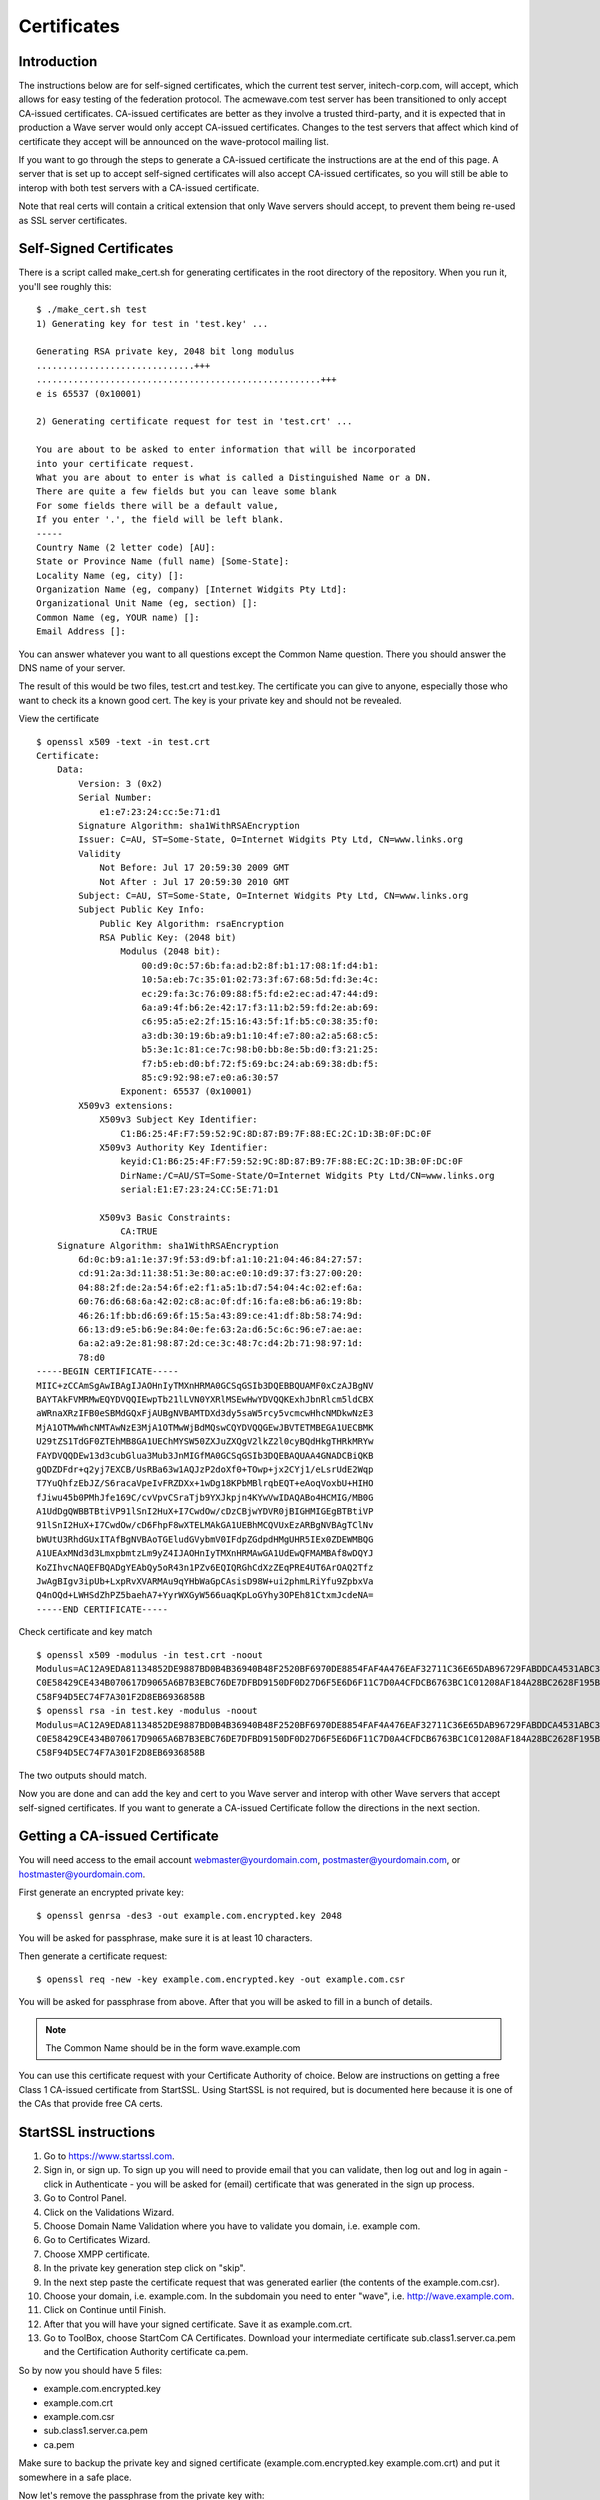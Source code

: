 .. Licensed to the Apache Software Foundation (ASF) under one
   or more contributor license agreements.  See the NOTICE file
   distributed with this work for additional information
   regarding copyright ownership.  The ASF licenses this file
   to you under the Apache License, Version 2.0 (the
   "License"); you may not use this file except in compliance
   with the License.  You may obtain a copy of the License at

..   http://www.apache.org/licenses/LICENSE-2.0

.. Unless required by applicable law or agreed to in writing,
   software distributed under the License is distributed on an
   "AS IS" BASIS, WITHOUT WARRANTIES OR CONDITIONS OF ANY
   KIND, either express or implied.  See the License for the
   specific language governing permissions and limitations
   under the License.

.. _certificates:

Certificates
============

Introduction
------------

.. todo:: do these test servers still work? is wave-protocol still the right place for this?

The instructions below are for self-signed certificates, which the current test server, initech-corp.com, will accept,
which allows for easy testing of the federation protocol. The acmewave.com test server has been transitioned to only
accept CA-issued certificates. CA-issued certificates are better as they involve a trusted third-party, and it is
expected that in production a Wave server would only accept CA-issued certificates. Changes to the test servers that
affect which kind of certificate they accept will be announced on the wave-protocol mailing list.

If you want to go through the steps to generate a CA-issued certificate the instructions are at the end of this page. A
server that is set up to accept self-signed certificates will also accept CA-issued certificates, so you will still be
able to interop with both test servers with a CA-issued certificate.

Note that real certs will contain a critical extension that only Wave servers should accept, to prevent them being
re-used as SSL server certificates.

Self-Signed Certificates
------------------------
There is a script called make_cert.sh for generating certificates in the root directory of the repository. When you run
it, you'll see roughly this:
::

    $ ./make_cert.sh test
    1) Generating key for test in 'test.key' ...

    Generating RSA private key, 2048 bit long modulus
    ..............................+++
    ......................................................+++
    e is 65537 (0x10001)

    2) Generating certificate request for test in 'test.crt' ...

    You are about to be asked to enter information that will be incorporated
    into your certificate request.
    What you are about to enter is what is called a Distinguished Name or a DN.
    There are quite a few fields but you can leave some blank
    For some fields there will be a default value,
    If you enter '.', the field will be left blank.
    -----
    Country Name (2 letter code) [AU]:
    State or Province Name (full name) [Some-State]:
    Locality Name (eg, city) []:
    Organization Name (eg, company) [Internet Widgits Pty Ltd]:
    Organizational Unit Name (eg, section) []:
    Common Name (eg, YOUR name) []:
    Email Address []:

You can answer whatever you want to all questions except the Common Name question. There you should answer the DNS name
of your server.

The result of this would be two files, test.crt and test.key. The certificate you can give to anyone, especially those
who want to check its a known good cert. The key is your private key and should not be revealed.

.. note::The FedOne code does not support password protected private keys. This is not a concern if you used the script
         supplied above as the generated private key will not be password protected.

.. todo:: still fedone?)

View the certificate
::

    $ openssl x509 -text -in test.crt
    Certificate:
        Data:
            Version: 3 (0x2)
            Serial Number:
                e1:e7:23:24:cc:5e:71:d1
            Signature Algorithm: sha1WithRSAEncryption
            Issuer: C=AU, ST=Some-State, O=Internet Widgits Pty Ltd, CN=www.links.org
            Validity
                Not Before: Jul 17 20:59:30 2009 GMT
                Not After : Jul 17 20:59:30 2010 GMT
            Subject: C=AU, ST=Some-State, O=Internet Widgits Pty Ltd, CN=www.links.org
            Subject Public Key Info:
                Public Key Algorithm: rsaEncryption
                RSA Public Key: (2048 bit)
                    Modulus (2048 bit):
                        00:d9:0c:57:6b:fa:ad:b2:8f:b1:17:08:1f:d4:b1:
                        10:5a:eb:7c:35:01:02:73:3f:67:68:5d:fd:3e:4c:
                        ec:29:fa:3c:76:09:88:f5:fd:e2:ec:ad:47:44:d9:
                        6a:a9:4f:b6:2e:42:17:f3:11:b2:59:fd:2e:ab:69:
                        c6:95:a5:e2:2f:15:16:43:5f:1f:b5:c0:38:35:f0:
                        a3:db:30:19:6b:a9:b1:10:4f:e7:80:a2:a5:68:c5:
                        b5:3e:1c:81:ce:7c:98:b0:bb:8e:5b:d0:f3:21:25:
                        f7:b5:eb:d0:bf:72:f5:69:bc:24:ab:69:38:db:f5:
                        85:c9:92:98:e7:e0:a6:30:57
                    Exponent: 65537 (0x10001)
            X509v3 extensions:
                X509v3 Subject Key Identifier:
                    C1:B6:25:4F:F7:59:52:9C:8D:87:B9:7F:88:EC:2C:1D:3B:0F:DC:0F
                X509v3 Authority Key Identifier:
                    keyid:C1:B6:25:4F:F7:59:52:9C:8D:87:B9:7F:88:EC:2C:1D:3B:0F:DC:0F
                    DirName:/C=AU/ST=Some-State/O=Internet Widgits Pty Ltd/CN=www.links.org
                    serial:E1:E7:23:24:CC:5E:71:D1

                X509v3 Basic Constraints:
                    CA:TRUE
        Signature Algorithm: sha1WithRSAEncryption
            6d:0c:b9:a1:1e:37:9f:53:d9:bf:a1:10:21:04:46:84:27:57:
            cd:91:2a:3d:11:38:51:3e:80:ac:e0:10:d9:37:f3:27:00:20:
            04:88:2f:de:2a:54:6f:e2:f1:a5:1b:d7:54:04:4c:02:ef:6a:
            60:76:d6:68:6a:42:02:c8:ac:0f:df:16:fa:e8:b6:a6:19:8b:
            46:26:1f:bb:d6:69:6f:15:5a:43:89:ce:41:df:8b:58:74:9d:
            66:13:d9:e5:b6:9e:84:0e:fe:63:2a:d6:5c:6c:96:e7:ae:ae:
            6a:a2:a9:2e:81:98:87:2d:ce:3c:48:7c:d4:2b:71:98:97:1d:
            78:d0
    -----BEGIN CERTIFICATE-----
    MIIC+zCCAmSgAwIBAgIJAOHnIyTMXnHRMA0GCSqGSIb3DQEBBQUAMF0xCzAJBgNV
    BAYTAkFVMRMwEQYDVQQIEwpTb21lLVN0YXRlMSEwHwYDVQQKExhJbnRlcm5ldCBX
    aWRnaXRzIFB0eSBMdGQxFjAUBgNVBAMTDXd3dy5saW5rcy5vcmcwHhcNMDkwNzE3
    MjA1OTMwWhcNMTAwNzE3MjA1OTMwWjBdMQswCQYDVQQGEwJBVTETMBEGA1UECBMK
    U29tZS1TdGF0ZTEhMB8GA1UEChMYSW50ZXJuZXQgV2lkZ2l0cyBQdHkgTHRkMRYw
    FAYDVQQDEw13d3cubGlua3Mub3JnMIGfMA0GCSqGSIb3DQEBAQUAA4GNADCBiQKB
    gQDZDFdr+q2yj7EXCB/UsRBa63w1AQJzP2doXf0+TOwp+jx2CYj1/eLsrUdE2Wqp
    T7YuQhfzEbJZ/S6racaVpeIvFRZDXx+1wDg18KPbMBlrqbEQT+eAoqVoxbU+HIHO
    fJiwu45b0PMhJfe169C/cvVpvCSraTjb9YXJkpjn4KYwVwIDAQABo4HCMIG/MB0G
    A1UdDgQWBBTBtiVP91lSnI2HuX+I7CwdOw/cDzCBjwYDVR0jBIGHMIGEgBTBtiVP
    91lSnI2HuX+I7CwdOw/cD6FhpF8wXTELMAkGA1UEBhMCQVUxEzARBgNVBAgTClNv
    bWUtU3RhdGUxITAfBgNVBAoTGEludGVybmV0IFdpZGdpdHMgUHR5IEx0ZDEWMBQG
    A1UEAxMNd3d3LmxpbmtzLm9yZ4IJAOHnIyTMXnHRMAwGA1UdEwQFMAMBAf8wDQYJ
    KoZIhvcNAQEFBQADgYEAbQy5oR43n1PZv6EQIQRGhCdXzZEqPRE4UT6ArOAQ2Tfz
    JwAgBIgv3ipUb+LxpRvXVARMAu9qYHbWaGpCAsisD98W+ui2phmLRiYfu9ZpbxVa
    Q4nOQd+LWHSdZhPZ5baehA7+YyrWXGyW566uaqKpLoGYhy3OPEh81CtxmJcdeNA=
    -----END CERTIFICATE-----

Check certificate and key match
::

    $ openssl x509 -modulus -in test.crt -noout
    Modulus=AC12A9EDA81134852DE9887BD0B4B36940B48F2520BF6970DE8854FAF4A476EAF32711C36E65DAB96729FABDDCA4531ABC3AEAD1DD3B
    C0E58429CE434B070617D9065A6B7B3EBC76DE7DFBD9150DF0D27D6F5E6D6F11C7D0A4CFDCB6763BC1C01208AF184A28BC2628F195BD75B96EB2
    C58F94D5EC74F7A301F2D8EB6936858B
    $ openssl rsa -in test.key -modulus -noout
    Modulus=AC12A9EDA81134852DE9887BD0B4B36940B48F2520BF6970DE8854FAF4A476EAF32711C36E65DAB96729FABDDCA4531ABC3AEAD1DD3B
    C0E58429CE434B070617D9065A6B7B3EBC76DE7DFBD9150DF0D27D6F5E6D6F11C7D0A4CFDCB6763BC1C01208AF184A28BC2628F195BD75B96EB2
    C58F94D5EC74F7A301F2D8EB6936858B

The two outputs should match.

Now you are done and can add the key and cert to you Wave server and interop with other Wave servers that accept
self-signed certificates. If you want to generate a CA-issued Certificate follow the directions in the next section.

Getting a CA-issued Certificate
-------------------------------
You will need access to the email account webmaster@yourdomain.com, postmaster@yourdomain.com, or
hostmaster@yourdomain.com.

First generate an encrypted private key:
::

    $ openssl genrsa -des3 -out example.com.encrypted.key 2048

You will be asked for passphrase, make sure it is at least 10 characters.

Then generate a certificate request:
::

    $ openssl req -new -key example.com.encrypted.key -out example.com.csr

You will be asked for passphrase from above. After that you will be asked to fill in a bunch of details.

.. note:: The Common Name should be in the form wave.example.com

You can use this certificate request with your Certificate Authority of choice. Below are instructions on getting a free
Class 1 CA-issued certificate from StartSSL. Using StartSSL is not required, but is documented here because it is one of
the CAs that provide free CA certs.

StartSSL instructions
---------------------

1. Go to https://www.startssl.com.
2. Sign in, or sign up. To sign up you will need to provide email that you can validate, then log out and log in again
   - click in Authenticate - you will be asked for (email) certificate that was generated in the sign up process.
3. Go to Control Panel.
4. Click on the Validations Wizard.
5. Choose Domain Name Validation where you have to validate you domain, i.e. example com.
6. Go to Certificates Wizard.
7. Choose XMPP certificate.
8. In the private key generation step click on "skip".
9. In the next step paste the certificate request that was generated earlier (the contents of the example.com.csr).
10. Choose your domain, i.e. example.com. In the subdomain you need to enter "wave", i.e. http://wave.example.com.
11. Click on Continue until Finish.
12. After that you will have your signed certificate. Save it as example.com.crt.
13. Go to ToolBox, choose StartCom CA Certificates. Download your intermediate certificate sub.class1.server.ca.pem and
    the Certification Authority certificate ca.pem.

So by now you should have 5 files:

* example.com.encrypted.key
* example.com.crt
* example.com.csr
* sub.class1.server.ca.pem
* ca.pem

Make sure to backup the private key and signed certificate (example.com.encrypted.key example.com.crt) and put it
somewhere in a safe place.

Now let's remove the passphrase from the private key with:
::

    $ openssl rsa -in example.com.encrypted.key -out example.com.nonencrypted.key

then convert the key to a different format with:
::

    $ openssl pkcs8 -topk8 -nocrypt -in example.com.nonencrypted.key -out example.com.key

Now we have the private key we can use with waveinabox server and a certificate signed by StartCom.

You can test your certificate using the openssl command line tool. If you get a CA-issued cert for the domain
example.com then you can test the cert with:
::

    $ openssl verify -CAfile sub.class1.server.ca.pem example.com.crt
    example.com.crt: OK

.. todo:: Make this refer to server.federation.config instead

To enable the certs you will need to make some changes to run-config.sh. Enable certs, and add the intermediate cert to
the list of certificates:
::

    # Set true to disable the verification of signed deltas
    WAVESERVER_DISABLE_VERIFICATION=false

    # Set true to disable the verification of signers (certificates)
    WAVESERVER_DISABLE_SIGNER_VERIFICATION=false

    CERTIFICATE_FILENAME_LIST=${WAVE_SERVER_DOMAIN_NAME}.crt,sub.class1.server.ca.pem

Note: Some people have found that they need to include both the sub.class1.server.pem and the ca-bundle cert in the
chain as follows:
::

    CERTIFICATE_FILENAME_LIST=$\{WAVE_SERVER_DOMAIN_NAME}.crt,sub.class1.server.ca.pem,ca.pem

The order of the certificates listed in the CERTIFICATE_FILENAME_LIST is important, with your certificate going first,
and intermediate certs following.

Check Certificates
------------------

.. todo:: change FedOne to WIAB?

The check-certificates.sh script included in the FedOne? source will do all of the above checks for you. Make sure
run-config.sh is configured first then run check-certificates.sh. If the certificates are valid and configured correctly
you will see:

::

    SUCCESS: The certificates have been verified and are working correctly

Otherwise and error message will be printed pointing to the cause of the error.
